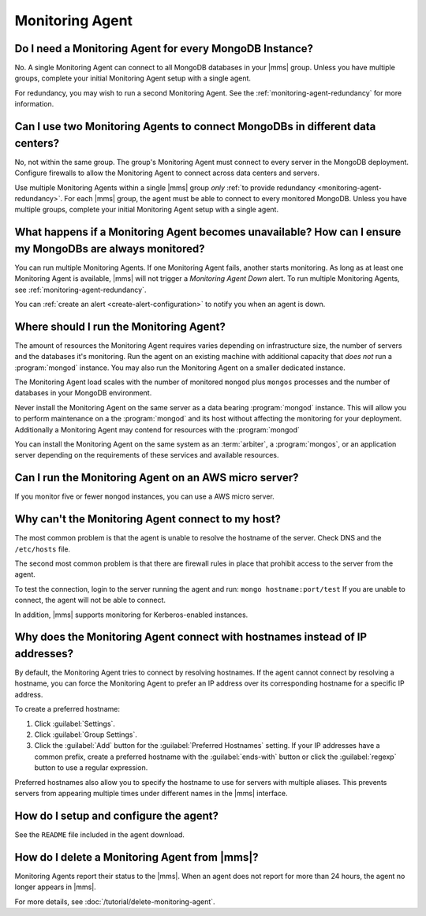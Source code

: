Monitoring Agent
~~~~~~~~~~~~~~~~

Do I need a Monitoring Agent for every MongoDB Instance?
++++++++++++++++++++++++++++++++++++++++++++++++++++++++

No. A single Monitoring Agent can connect to all MongoDB databases
in your |mms| group. Unless you have multiple groups, complete your
initial Monitoring Agent setup with a single agent.

For redundancy, you may wish to run a second Monitoring Agent. See the
:ref:`monitoring-agent-redundancy` for more information.

Can I use two Monitoring Agents to connect MongoDBs in different data centers?
++++++++++++++++++++++++++++++++++++++++++++++++++++++++++++++++++++++++++++++

No, not within the same group. The group's Monitoring Agent must connect to
every server in the MongoDB
deployment. Configure firewalls to allow the Monitoring Agent to connect across
data centers and servers.

Use multiple Monitoring Agents within a single |mms| group *only* :ref:`to
provide redundancy <monitoring-agent-redundancy>`. For each |mms| group, the
agent must be able to connect
to every monitored MongoDB. Unless you have multiple groups,
complete your initial Monitoring Agent setup with a single agent.

What happens if a Monitoring Agent becomes unavailable? How can I ensure my MongoDBs are always monitored?
++++++++++++++++++++++++++++++++++++++++++++++++++++++++++++++++++++++++++++++++++++++++++++++++++++++++++

You can run multiple Monitoring Agents. If one Monitoring Agent fails,
another starts monitoring. As long as at least one Monitoring Agent is
available, |mms| will not trigger a *Monitoring Agent Down* alert. To run multiple
Monitoring Agents, see :ref:`monitoring-agent-redundancy`.

You can :ref:`create an alert <create-alert-configuration>` to notify you when an
agent is down.

Where should I run the Monitoring Agent?
++++++++++++++++++++++++++++++++++++++++

The amount of resources the Monitoring Agent requires varies depending on
infrastructure size, the number of servers and the databases it's monitoring. Run
the agent on an existing machine with additional capacity that *does not* run a
:program:`mongod` instance. You may also run the Monitoring Agent
on a smaller dedicated instance.

The Monitoring Agent load scales with the number of monitored ``mongod`` plus
``mongos`` processes and the number of databases in your MongoDB environment.

Never install the Monitoring Agent on the same server as a
data bearing :program:`mongod` instance. This will allow you to
perform maintenance on a the :program:`mongod` and its host without
affecting the monitoring for your deployment. Additionally a
Monitoring Agent may contend for resources with the :program:`mongod`

You can install the Monitoring Agent on the same system as an
:term:`arbiter`, a :program:`mongos`, or an application server
depending on the requirements of these services and available
resources.

Can I run the Monitoring Agent on an AWS micro server?
++++++++++++++++++++++++++++++++++++++++++++++++++++++

If you monitor five or fewer ``mongod`` instances, you can use
a AWS micro server.

Why can't the Monitoring Agent connect to my host?
++++++++++++++++++++++++++++++++++++++++++++++++++

The most common problem is that the agent is unable to resolve the
hostname of the server. Check DNS and the ``/etc/hosts`` file.

The second most common problem is that there are firewall rules in
place that prohibit access to the server from the agent.

To test the connection, login to the server running the agent and run:
``mongo hostname:port/test`` If you are unable to connect, the agent
will not be able to connect.

In addition, |mms| supports monitoring for
Kerberos-enabled instances.

Why does the Monitoring Agent connect with hostnames instead of IP addresses?
+++++++++++++++++++++++++++++++++++++++++++++++++++++++++++++++++++++++++++++

By default, the Monitoring Agent tries to connect by resolving hostnames. If
the agent cannot connect by resolving a hostname, you can force the Monitoring
Agent to prefer an IP address over its corresponding hostname for a specific
IP address.

To create a preferred hostname:

1. Click :guilabel:`Settings`.

2. Click :guilabel:`Group Settings`.

3. Click the :guilabel:`Add` button for the :guilabel:`Preferred Hostnames` setting.
   If your IP addresses have a common
   prefix, create a preferred hostname with the :guilabel:`ends-with` button or
   click the :guilabel:`regexp` button to use a regular expression.

Preferred hostnames also allow you to specify the hostname to use for servers
with multiple aliases. This prevents servers from appearing multiple times
under different names in the |mms| interface.

How do I setup and configure the agent?
+++++++++++++++++++++++++++++++++++++++

See the ``README`` file included in the agent download.

How do I delete a Monitoring Agent from |mms|?
++++++++++++++++++++++++++++++++++++++++++++++

Monitoring Agents report their status to the |mms|. When an agent does not
report for more than 24 hours, the agent no longer appears in |mms|.

For more details, see :doc:`/tutorial/delete-monitoring-agent`.
